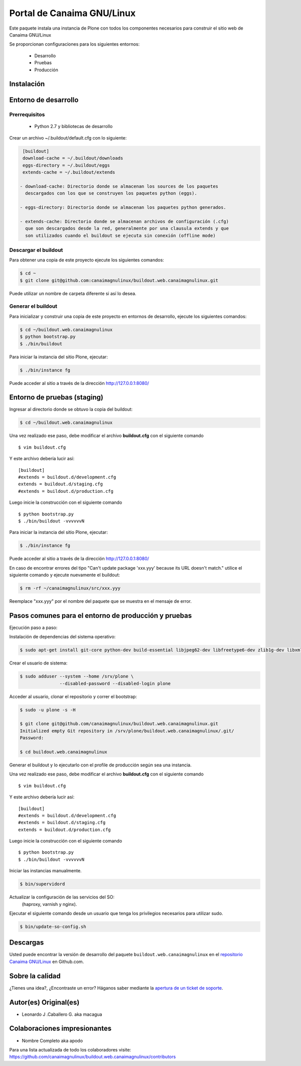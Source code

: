 ===========================
Portal de Canaima GNU/Linux
===========================

Este paquete instala una instancia de Plone con todos los componentes
necesarios para construir el sitio web de Canaima GNU/Linux

Se proporcionan configuraciones para los siguientes entornos:

 - Desarrollo
 - Pruebas
 - Producción

Instalación
===========

Entorno de desarrollo
=====================

Prerrequisitos
--------------

 - Python 2.7 y bibliotecas de desarrollo

Crear un archivo ~/.buildout/default.cfg con lo siguiente:

.. code-block:: console

  [buildout]
  download-cache = ~/.buildout/downloads
  eggs-directory = ~/.buildout/eggs
  extends-cache = ~/.buildout/extends

 - download-cache: Directorio donde se almacenan los sources de los paquetes
   descargados con los que se construyen los paquetes python (eggs).

 - eggs-directory: Directorio donde se almacenan los paquetes python generados.

 - extends-cache: Directorio donde se almacenan archivos de configuración (.cfg)
   que son descargados desde la red, generalmente por una clausula extends y que
   son utilizados cuando el buildout se ejecuta sin conexión (offline mode)


Descargar el buildout
---------------------

Para obtener una copia de este proyecto ejecute los siguientes comandos:

.. code-block:: console

  $ cd ~
  $ git clone git@github.com:canaimagnulinux/buildout.web.canaimagnulinux.git

Puede utilizar un nombre de carpeta diferente si así lo desea.


Generar el buildout
-------------------

Para inicializar y construir una copia de este proyecto en entornos de
desarrollo, ejecute los siguientes comandos:

.. code-block:: console

  $ cd ~/buildout.web.canaimagnulinux
  $ python bootstrap.py
  $ ./bin/buildout

Para iniciar la instancia del sitio Plone, ejecutar:

.. code-block:: console

  $ ./bin/instance fg

Puede acceder al sitio a través de la dirección http://127.0.0.1:8080/


Entorno de pruebas (staging)
============================

Ingresar al directorio donde se obtuvo la copia del buildout:

.. code-block:: console

  $ cd ~/buildout.web.canaimagnulinux

Una vez realizado ese paso, debe modificar el archivo **buildout.cfg** con el siguiente comando ::

  $ vim buildout.cfg
  
Y este archivo debería lucir así::
  
  [buildout]
  #extends = buildout.d/development.cfg
  extends = buildout.d/staging.cfg
  #extends = buildout.d/production.cfg
  
Luego inicie la construcción con el siguiente comando ::
  
  $ python bootstrap.py
  $ ./bin/buildout -vvvvvvN

Para iniciar la instancia del sitio Plone, ejecutar:

.. code-block:: console

  $ ./bin/instance fg

Puede acceder al sitio a través de la dirección http://127.0.0.1:8080/

En caso de encontrar errores del tipo "Can't update package 'xxx.yyy' because
its URL doesn't match." utilice el siguiente comando y ejecute nuevamente el
buildout:

.. code-block:: console

  $ rm -rf ~/canaimagnulinux/src/xxx.yyy

Reemplace "xxx.yyy" por el nombre del paquete que se muestra en el mensaje de
error.

Pasos comunes para el entorno de producción y pruebas
=====================================================

Ejecución paso a paso:

Instalación de dependencias del sistema operativo:

.. code-block:: console

    $ sudo apt-get install git-core python-dev build-essential libjpeg62-dev libfreetype6-dev zlib1g-dev libxml2 libxml2-dev libxslt1-dev libmysqlclient-dev wv poppler-utils lynx munin libwww-perl

Crear el usuario de sistema:

.. code-block:: console

    $ sudo adduser --system --home /srv/plone \
                   --disabled-password --disabled-login plone

Acceder al usuario, clonar el repositorio y correr el bootstrap:

.. code-block:: console

    $ sudo -u plone -s -H

    $ git clone git@github.com/canaimagnulinux/buildout.web.canaimagnulinux.git
    Initialized empty Git repository in /srv/plone/buildout.web.canaimagnulinux/.git/
    Password:

    $ cd buildout.web.canaimagnulinux

Generar el buildout y lo ejecutarlo con el profile de producción según sea
una instancia.

Una vez realizado ese paso, debe modificar el archivo **buildout.cfg** con el siguiente comando ::

  $ vim buildout.cfg
  
Y este archivo debería lucir así::
  
  [buildout]
  #extends = buildout.d/development.cfg
  #extends = buildout.d/staging.cfg
  extends = buildout.d/production.cfg
  
Luego inicie la construcción con el siguiente comando ::
  
  $ python bootstrap.py
  $ ./bin/buildout -vvvvvvN

Iniciar las instancias manualmente.

.. code-block:: console

    $ bin/supervidord

Actualizar la configuración de las servicios del SO:
 (haproxy, varnish y nginx).

Ejecutar el siguiente comando desde un usuario que tenga los privilegios
necesarios para utilizar sudo.

.. code-block:: console

    $ bin/update-so-config.sh

Descargas
=========

Usted puede encontrar la versión de desarrollo del paquete ``buildout.web.canaimagnulinux``
en el `repositorio Canaima GNU/Linux`_ en Github.com.

Sobre la calidad
================

.. image:: https://d2weczhvl823v0.cloudfront.net/CanaimaGNULinux/buildout.web.canaimagnulinux/trend.png
   :alt: Bitdeli badge
   :target: https://bitdeli.com/free

.. image:: https://travis-ci.org/CanaimaGNULinux/buildout.web.canaimagnulinux.svg?branch=master
    :alt: Travis-CI badge
    :target: https://travis-ci.org/CanaimaGNULinux/buildout.web.canaimagnulinux


¿Tienes una idea?, ¿Encontraste un error? Háganos saber mediante la `apertura de un ticket de soporte`_.

Autor(es) Original(es)
======================

* Leonardo J .Caballero G. aka macagua

Colaboraciones impresionantes
=============================

* Nombre Completo aka apodo


Para una lista actualizada de todo los colaboradores visite:
https://github.com/canaimagnulinux/buildout.web.canaimagnulinux/contributors

.. _sitio Web de Canaima GNU/Linux: http://canaima.softwarelibre.gob.ve/
.. _repositorio Canaima GNU/Linux: https://github.com/canaimagnulinux/buildout.web.canaimagnulinux
.. _apertura de un ticket de soporte: https://github.com/CanaimaGNULinux/buildout.web.canaimagnulinux/issues
